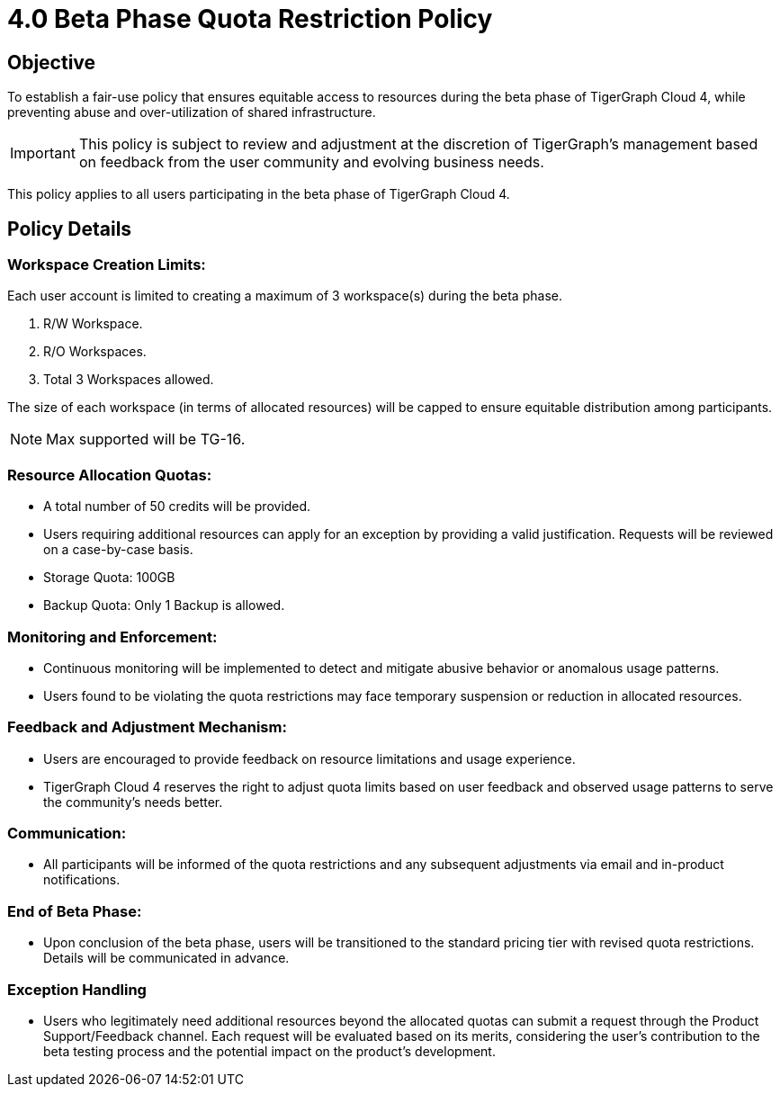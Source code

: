 = 4.0 Beta Phase Quota Restriction Policy

== Objective
To establish a fair-use policy that ensures equitable access to resources during the beta phase of TigerGraph Cloud 4, while preventing abuse and over-utilization of shared infrastructure.

[IMPORTANT]
This policy is subject to review and adjustment at the discretion of TigerGraph's management based on feedback from the user community and evolving business needs.

This policy applies to all users participating in the beta phase of TigerGraph Cloud 4.


== Policy Details
=== Workspace Creation Limits:
Each user account is limited to creating a maximum of 3 workspace(s) during the beta phase.

1. R/W Workspace.
2. R/O Workspaces.
3. Total 3 Workspaces allowed.

The size of each workspace (in terms of allocated resources) will be capped to ensure equitable distribution among participants.

[NOTE]
Max supported will be TG-16.

=== Resource Allocation Quotas:
* A total number of 50 credits will be provided.
* Users requiring additional resources can apply for an exception by providing a valid justification. Requests will be reviewed on a case-by-case basis.
* Storage Quota: 100GB
* Backup Quota: Only 1 Backup is allowed.

=== Monitoring and Enforcement:

* Continuous monitoring will be implemented to detect and mitigate abusive behavior or anomalous usage patterns.

* Users found to be violating the quota restrictions may face temporary suspension or reduction in allocated resources.

=== Feedback and Adjustment Mechanism:
* Users are encouraged to provide feedback on resource limitations and usage experience.
* TigerGraph Cloud 4 reserves the right to adjust quota limits based on user feedback and observed usage patterns to serve the community's needs better.

=== Communication:
* All participants will be informed of the quota restrictions and any subsequent adjustments via email and in-product notifications.

=== End of Beta Phase:
* Upon conclusion of the beta phase, users will be transitioned to the standard pricing tier with revised quota restrictions.
Details will be communicated in advance.

=== Exception Handling
* Users who legitimately need additional resources beyond the allocated quotas can submit a request through the Product Support/Feedback channel.
Each request will be evaluated based on its merits, considering the user's contribution to the beta testing process and the potential impact on the product's development.
